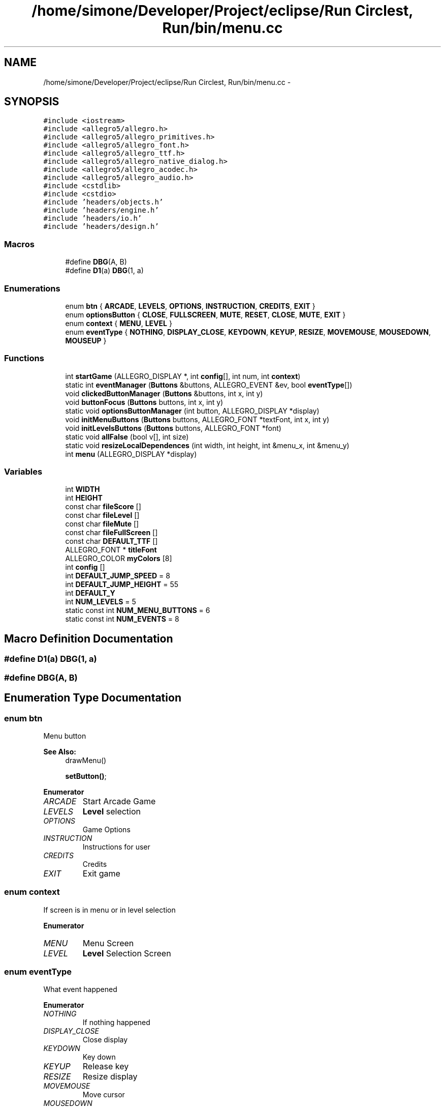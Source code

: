.TH "/home/simone/Developer/Project/eclipse/Run Circlest, Run/bin/menu.cc" 3 "Mon Oct 12 2015" "Run Cirrest, Run" \" -*- nroff -*-
.ad l
.nh
.SH NAME
/home/simone/Developer/Project/eclipse/Run Circlest, Run/bin/menu.cc \- 
.SH SYNOPSIS
.br
.PP
\fC#include <iostream>\fP
.br
\fC#include <allegro5/allegro\&.h>\fP
.br
\fC#include <allegro5/allegro_primitives\&.h>\fP
.br
\fC#include <allegro5/allegro_font\&.h>\fP
.br
\fC#include <allegro5/allegro_ttf\&.h>\fP
.br
\fC#include <allegro5/allegro_native_dialog\&.h>\fP
.br
\fC#include <allegro5/allegro_acodec\&.h>\fP
.br
\fC#include <allegro5/allegro_audio\&.h>\fP
.br
\fC#include <cstdlib>\fP
.br
\fC#include <cstdio>\fP
.br
\fC#include 'headers/objects\&.h'\fP
.br
\fC#include 'headers/engine\&.h'\fP
.br
\fC#include 'headers/io\&.h'\fP
.br
\fC#include 'headers/design\&.h'\fP
.br

.SS "Macros"

.in +1c
.ti -1c
.RI "#define \fBDBG\fP(A, B)"
.br
.ti -1c
.RI "#define \fBD1\fP(a)   \fBDBG\fP(1, a)"
.br
.in -1c
.SS "Enumerations"

.in +1c
.ti -1c
.RI "enum \fBbtn\fP { \fBARCADE\fP, \fBLEVELS\fP, \fBOPTIONS\fP, \fBINSTRUCTION\fP, \fBCREDITS\fP, \fBEXIT\fP }"
.br
.ti -1c
.RI "enum \fBoptionsButton\fP { \fBCLOSE\fP, \fBFULLSCREEN\fP, \fBMUTE\fP, \fBRESET\fP, \fBCLOSE\fP, \fBMUTE\fP, \fBEXIT\fP }"
.br
.ti -1c
.RI "enum \fBcontext\fP { \fBMENU\fP, \fBLEVEL\fP }"
.br
.ti -1c
.RI "enum \fBeventType\fP { \fBNOTHING\fP, \fBDISPLAY_CLOSE\fP, \fBKEYDOWN\fP, \fBKEYUP\fP, \fBRESIZE\fP, \fBMOVEMOUSE\fP, \fBMOUSEDOWN\fP, \fBMOUSEUP\fP }"
.br
.in -1c
.SS "Functions"

.in +1c
.ti -1c
.RI "int \fBstartGame\fP (ALLEGRO_DISPLAY *, int \fBconfig\fP[], int num, int \fBcontext\fP)"
.br
.ti -1c
.RI "static int \fBeventManager\fP (\fBButtons\fP &buttons, ALLEGRO_EVENT &ev, bool \fBeventType\fP[])"
.br
.ti -1c
.RI "void \fBclickedButtonManager\fP (\fBButtons\fP &buttons, int x, int y)"
.br
.ti -1c
.RI "void \fBbuttonFocus\fP (\fBButtons\fP buttons, int x, int y)"
.br
.ti -1c
.RI "static void \fBoptionsButtonManager\fP (int button, ALLEGRO_DISPLAY *display)"
.br
.ti -1c
.RI "void \fBinitMenuButtons\fP (\fBButtons\fP buttons, ALLEGRO_FONT *textFont, int x, int y)"
.br
.ti -1c
.RI "void \fBinitLevelsButtons\fP (\fBButtons\fP buttons, ALLEGRO_FONT *font)"
.br
.ti -1c
.RI "static void \fBallFalse\fP (bool v[], int size)"
.br
.ti -1c
.RI "static void \fBresizeLocalDependences\fP (int width, int height, int &menu_x, int &menu_y)"
.br
.ti -1c
.RI "int \fBmenu\fP (ALLEGRO_DISPLAY *display)"
.br
.in -1c
.SS "Variables"

.in +1c
.ti -1c
.RI "int \fBWIDTH\fP"
.br
.ti -1c
.RI "int \fBHEIGHT\fP"
.br
.ti -1c
.RI "const char \fBfileScore\fP []"
.br
.ti -1c
.RI "const char \fBfileLevel\fP []"
.br
.ti -1c
.RI "const char \fBfileMute\fP []"
.br
.ti -1c
.RI "const char \fBfileFullScreen\fP []"
.br
.ti -1c
.RI "const char \fBDEFAULT_TTF\fP []"
.br
.ti -1c
.RI "ALLEGRO_FONT * \fBtitleFont\fP"
.br
.ti -1c
.RI "ALLEGRO_COLOR \fBmyColors\fP [8]"
.br
.ti -1c
.RI "int \fBconfig\fP []"
.br
.ti -1c
.RI "int \fBDEFAULT_JUMP_SPEED\fP = 8"
.br
.ti -1c
.RI "int \fBDEFAULT_JUMP_HEIGHT\fP = 55"
.br
.ti -1c
.RI "int \fBDEFAULT_Y\fP"
.br
.ti -1c
.RI "int \fBNUM_LEVELS\fP = 5"
.br
.ti -1c
.RI "static const int \fBNUM_MENU_BUTTONS\fP = 6"
.br
.ti -1c
.RI "static const int \fBNUM_EVENTS\fP = 8"
.br
.in -1c
.SH "Macro Definition Documentation"
.PP 
.SS "#define D1(a)   \fBDBG\fP(1, a)"

.SS "#define DBG(A, B)"

.SH "Enumeration Type Documentation"
.PP 
.SS "enum \fBbtn\fP"
Menu button 
.PP
\fBSee Also:\fP
.RS 4
drawMenu() 
.PP
\fBsetButton()\fP; 
.RE
.PP

.PP
\fBEnumerator\fP
.in +1c
.TP
\fB\fIARCADE \fP\fP
Start Arcade Game 
.TP
\fB\fILEVELS \fP\fP
\fBLevel\fP selection 
.TP
\fB\fIOPTIONS \fP\fP
Game Options 
.TP
\fB\fIINSTRUCTION \fP\fP
Instructions for user 
.TP
\fB\fICREDITS \fP\fP
Credits 
.TP
\fB\fIEXIT \fP\fP
Exit game 
.SS "enum \fBcontext\fP"
If screen is in menu or in level selection 
.PP
\fBEnumerator\fP
.in +1c
.TP
\fB\fIMENU \fP\fP
Menu Screen 
.TP
\fB\fILEVEL \fP\fP
\fBLevel\fP Selection Screen 
.SS "enum \fBeventType\fP"
What event happened 
.PP
\fBEnumerator\fP
.in +1c
.TP
\fB\fINOTHING \fP\fP
If nothing happened 
.TP
\fB\fIDISPLAY_CLOSE \fP\fP
Close display 
.TP
\fB\fIKEYDOWN \fP\fP
Key down 
.TP
\fB\fIKEYUP \fP\fP
Release key 
.TP
\fB\fIRESIZE \fP\fP
Resize display 
.TP
\fB\fIMOVEMOUSE \fP\fP
Move cursor 
.TP
\fB\fIMOUSEDOWN \fP\fP
Mouse key down 
.TP
\fB\fIMOUSEUP \fP\fP
Mouse key up 
.SS "enum \fBoptionsButton\fP"
Dialog options box buttons 
.PP
\fBEnumerator\fP
.in +1c
.TP
\fB\fICLOSE \fP\fP
Close dialog 
.TP
\fB\fIFULLSCREEN \fP\fP
Set Fullscreen mode 
.TP
\fB\fIMUTE \fP\fP
Set mute mode 
.TP
\fB\fIRESET \fP\fP
Reset level reached and best score 
.TP
\fB\fICLOSE \fP\fP
Close Dialog 
.TP
\fB\fIMUTE \fP\fP
Mute Music 
.TP
\fB\fIEXIT \fP\fP
Exit game 
.SH "Function Documentation"
.PP 
.SS "static void allFalse (boolv[], intsize)\fC [static]\fP"
Set false to all bool variables in array 
.PP
\fBParameters:\fP
.RS 4
\fIv\fP Array of bool 
.br
\fIsize\fP array size 
.RE
.PP

.SS "void buttonFocus (\fBButtons\fPbuttons, intx, inty)"
says what button focused, run when movemouse event is true 
.PP
\fBParameters:\fP
.RS 4
\fIbuttons\fP group of buttons to check 
.br
\fIx\fP point x of mouse 
.br
\fIy\fP point y of mouse 
.RE
.PP

.SS "void clickedButtonManager (\fBButtons\fP &buttons, intx, inty)"
Says what button clicked, run when mousedown event is true 
.PP
\fBParameters:\fP
.RS 4
\fIbuttons\fP group of buttons to check 
.br
\fIx\fP point x of mouse click 
.br
\fIy\fP point y of mouse click 
.RE
.PP

.SS "static int eventManager (\fBButtons\fP &buttons, ALLEGRO_EVENT &ev, booleventType[])\fC [static]\fP"
Manage event in relative context -If left buttons on mouse pressed check what button pressed (depend by context) -If mouse is moving, check if it's on a button and focus it -Close display if press X -Manage resize dependencies if display is resizing 
.PP
\fBParameters:\fP
.RS 4
\fIbuttons\fP group of buttons that can be pressed 
.br
\fIev\fP event 
.br
\fIeventType\fP array that contains what event happens 
.RE
.PP
\fBReturns:\fP
.RS 4
return what happens 
.RE
.PP
\fBSee Also:\fP
.RS 4
\fBclickedButtonManager()\fP 
.PP
\fBbuttonFocus()\fP 
.PP
resizeDependencies() 
.RE
.PP

.SS "void initLevelsButtons (\fBButtons\fPbuttons, ALLEGRO_FONT *font)"
Inits levelsButtons 
.PP
\fBParameters:\fP
.RS 4
\fIbuttons\fP group of buttons 
.br
\fIfont\fP font of text buttons 
.RE
.PP

.SS "void initMenuButtons (\fBButtons\fPbuttons, ALLEGRO_FONT *textFont, intx, inty)"
Inits menu buttons, they have got same x and different y 
.PP
\fBParameters:\fP
.RS 4
\fIbuttons\fP group of buttons 
.br
\fItextFont\fP font of menu buttons 
.br
\fIx\fP x of buttons 
.br
\fIy\fP y of buttons 
.RE
.PP
\fBSee Also:\fP
.RS 4
\fBinitLevelsButtons()\fP 
.RE
.PP

.SS "int menu (ALLEGRO_DISPLAY *display)"
Start menu, show menu buttons and levels button and allow to manage resize and start new game\&. 
.PP
\fBParameters:\fP
.RS 4
\fIdisplay\fP display to draw 
.RE
.PP
< Checks main cycle
.PP
< Checks if display need to redraw
.PP
< X Position of menu buttons
.PP
< Y Position of menu buttons
.PP
< X Position of mouse
.PP
< Y Position of mouse
.PP
< Group of menu buttons 
.PP
\fBSee Also:\fP
.RS 4
\fBButtons\fP 
.PP
\fBButton\fP
.RE
.PP
< Group of level selection buttons 
.PP
\fBSee Also:\fP
.RS 4
\fBButtons\fP 
.PP
\fBButton\fP
.RE
.PP
< What's event happened 
.PP
\fBSee Also:\fP
.RS 4
\fBeventType\fP 
.RE
.PP

.SS "static void optionsButtonManager (intbutton, ALLEGRO_DISPLAY *display)\fC [static]\fP"
Manage buttons in dialog options 
.PP
\fBParameters:\fP
.RS 4
\fIbutton\fP dialog options button pressed \fBoptionsButton\fP 
.br
\fIdisplay\fP dispay which draw dialog 
.RE
.PP

.SS "static void resizeLocalDependences (intwidth, intheight, int &menu_x, int &menu_y)\fC [static]\fP"
there are many variables need to update after resize display 
.PP
\fBParameters:\fP
.RS 4
\fIwidth\fP new width 
.br
\fIheight\fP new height 
.br
\fImenu_x\fP variable to update 
.br
\fImenu_y\fP variable to update 
.RE
.PP

.SS "int startGame (ALLEGRO_DISPLAY *display, intconfig[], intnum, intcontext)"
Start the real game\&. If I'm in arcade mode, game haven't end, when player die check if defeat best score, in case save it\&. If I'm in level mode, when i finish flag is created, and when it go out of screen start next level and save level reached\&. Going on with game, enemies' speed and probability that a enemy is create increases\&. 
.PP
\fBParameters:\fP
.RS 4
\fIdisplay\fP display to draw 
.br
\fIconfig\fP used for check mute,fullscreen and score 
.br
\fInum\fP num of level (0 if arcade) 
.br
\fIcontext\fP if arcade or level \fBstartGameContext\fP 
.RE
.PP
< If display need to redraw
.PP
< Frame for seconds
.PP
< Seconds of count down
.PP
< Every frame decrease count down so secs must be moltiplied by fps
.PP
< Background music file
.PP
< Count down bip music file
.PP
< \fBPlayer\fP (Hero) 
.PP
\fBSee Also:\fP
.RS 4
\fBPlayer\fP
.RE
.PP
< \fBEnemy\fP (obstacle) 
.PP
\fBSee Also:\fP
.RS 4
\fBEnemy\fP
.RE
.PP
< \fBLevel\fP 
.PP
\fBSee Also:\fP
.RS 4
\fBLevel\fP
.RE
.PP
< Victory flag 
.PP
\fBSee Also:\fP
.RS 4
\fBFlag\fP
.RE
.PP
< Group of sky images 
.PP
\fBSee Also:\fP
.RS 4
\fBImages\fP
.RE
.PP
< Background image 
.PP
\fBSee Also:\fP
.RS 4
\fBImage\fP 
.RE
.PP

.SH "Variable Documentation"
.PP 
.SS "int \fBconfig\fP[]"
Configs saved of game (Fullscreen,mute,score etc) 
.SS "int DEFAULT_JUMP_HEIGHT = 55"
Default height of player jump 
.SS "int DEFAULT_JUMP_SPEED = 8"
Default speed of player jump 
.SS "const char DEFAULT_TTF[]"
Theme TTF 
.SS "int DEFAULT_Y"
Default height of floor 
.SS "const char fileFullScreen[]"
File to save if fullscreen or not 
.SS "const char fileLevel[]"
File to save level reached 
.SS "const char fileMute[]"
File to save if mute or not 
.SS "const char fileScore[]"
File to save best score 
.SS "int HEIGHT"
Actual HEIGHT of screen 
.SS "ALLEGRO_COLOR myColors[8]"
My Colors 
.PP
\fBSee Also:\fP
.RS 4
\fBcolors\fP 
.RE
.PP

.SS "const int NUM_EVENTS = 8\fC [static]\fP"
Number of event to manage 
.SS "int NUM_LEVELS = 5"
Number of levels 
.SS "const int NUM_MENU_BUTTONS = 6\fC [static]\fP"
Number of menu buttons (arcade, levels etc) 
.SS "ALLEGRO_FONT* titleFont"
Font of title 
.SS "int WIDTH"
Actual WIDTH of screen 
.SH "Author"
.PP 
Generated automatically by Doxygen for Run Cirrest, Run from the source code\&.
